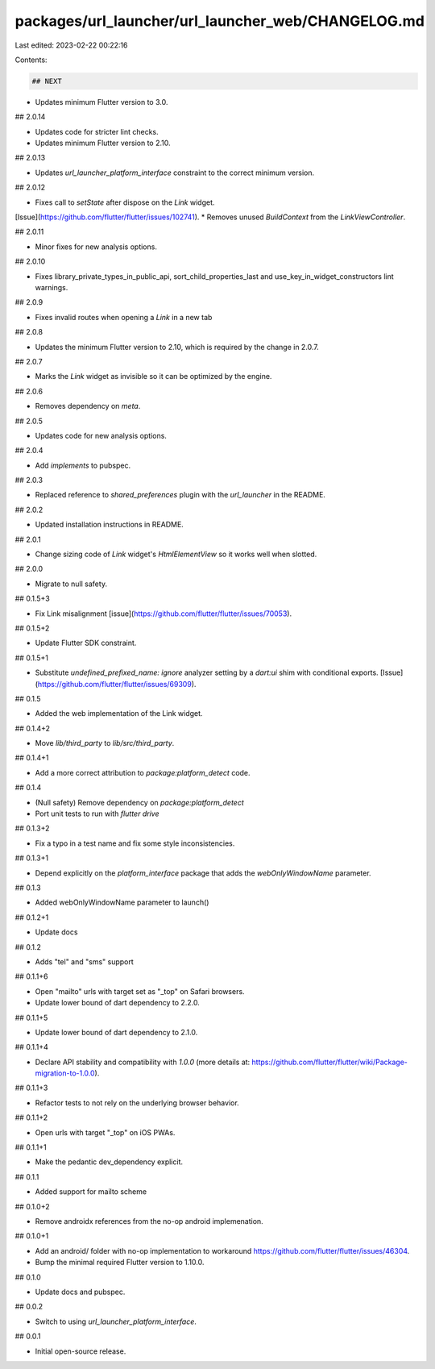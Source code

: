 packages/url_launcher/url_launcher_web/CHANGELOG.md
===================================================

Last edited: 2023-02-22 00:22:16

Contents:

.. code-block:: md

    ## NEXT

* Updates minimum Flutter version to 3.0.

## 2.0.14

* Updates code for stricter lint checks.
* Updates minimum Flutter version to 2.10.

## 2.0.13

* Updates `url_launcher_platform_interface` constraint to the correct minimum
  version.

## 2.0.12

* Fixes call to `setState` after dispose on the `Link` widget.
[Issue](https://github.com/flutter/flutter/issues/102741).
* Removes unused `BuildContext` from the `LinkViewController`.

## 2.0.11

* Minor fixes for new analysis options.

## 2.0.10

* Fixes library_private_types_in_public_api, sort_child_properties_last and use_key_in_widget_constructors
  lint warnings.

## 2.0.9

- Fixes invalid routes when opening a `Link` in a new tab

## 2.0.8

* Updates the minimum Flutter version to 2.10, which is required by the change
  in 2.0.7.

## 2.0.7

* Marks the `Link` widget as invisible so it can be optimized by the engine.

## 2.0.6

* Removes dependency on `meta`.

## 2.0.5

* Updates code for new analysis options.

## 2.0.4

- Add `implements` to pubspec.

## 2.0.3

- Replaced reference to `shared_preferences` plugin with the `url_launcher` in the README.

## 2.0.2

- Updated installation instructions in README.

## 2.0.1

- Change sizing code of `Link` widget's `HtmlElementView` so it works well when slotted.

## 2.0.0

- Migrate to null safety.

## 0.1.5+3

- Fix Link misalignment [issue](https://github.com/flutter/flutter/issues/70053).

## 0.1.5+2

- Update Flutter SDK constraint.

## 0.1.5+1

- Substitute `undefined_prefixed_name: ignore` analyzer setting by a `dart:ui` shim with conditional exports. [Issue](https://github.com/flutter/flutter/issues/69309).

## 0.1.5

- Added the web implementation of the Link widget.

## 0.1.4+2

- Move `lib/third_party` to `lib/src/third_party`.

## 0.1.4+1

- Add a more correct attribution to `package:platform_detect` code.

## 0.1.4

- (Null safety) Remove dependency on `package:platform_detect`
- Port unit tests to run with `flutter drive`

## 0.1.3+2

- Fix a typo in a test name and fix some style inconsistencies.

## 0.1.3+1

- Depend explicitly on the `platform_interface` package that adds the `webOnlyWindowName` parameter.

## 0.1.3

- Added webOnlyWindowName parameter to launch()

## 0.1.2+1

- Update docs

## 0.1.2

- Adds "tel" and "sms" support

## 0.1.1+6

- Open "mailto" urls with target set as "\_top" on Safari browsers.
- Update lower bound of dart dependency to 2.2.0.

## 0.1.1+5

- Update lower bound of dart dependency to 2.1.0.

## 0.1.1+4

- Declare API stability and compatibility with `1.0.0` (more details at: https://github.com/flutter/flutter/wiki/Package-migration-to-1.0.0).

## 0.1.1+3

- Refactor tests to not rely on the underlying browser behavior.

## 0.1.1+2

- Open urls with target "\_top" on iOS PWAs.

## 0.1.1+1

- Make the pedantic dev_dependency explicit.

## 0.1.1

- Added support for mailto scheme

## 0.1.0+2

- Remove androidx references from the no-op android implemenation.

## 0.1.0+1

- Add an android/ folder with no-op implementation to workaround https://github.com/flutter/flutter/issues/46304.
- Bump the minimal required Flutter version to 1.10.0.

## 0.1.0

- Update docs and pubspec.

## 0.0.2

- Switch to using `url_launcher_platform_interface`.

## 0.0.1

- Initial open-source release.


